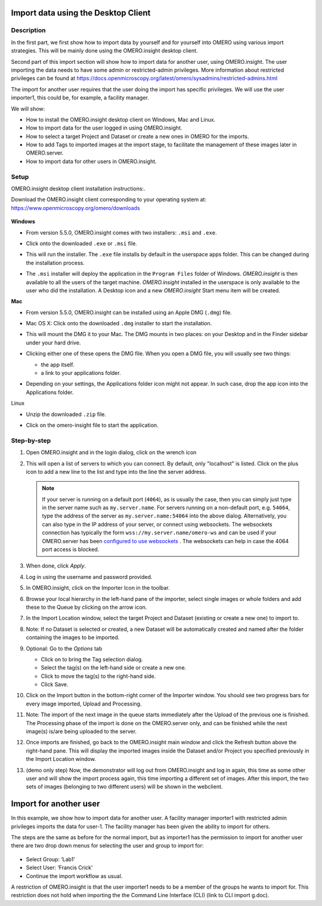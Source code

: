 Import data using the Desktop Client
====================================

Description
-----------

In the first part, we first show how to import data by yourself and for yourself into OMERO using various import strategies. This will be mainly done using the OMERO.insight desktop client.

Second part of this import section will show how to import data for
another user, using OMERO.insight. The user importing the data needs to have some admin or restricted-admin privileges. More information about restricted privileges can be found at \ https://docs.openmicroscopy.org/latest/omero/sysadmins/restricted-admins.html

The import for another user requires that the user doing the import has specific privileges. We will use the user importer1, this could be, for example, a facility manager\ .

We will show:

-  How to install the OMERO.insight desktop client on Windows, Mac and Linux.

-  How to import data for the user logged in using OMERO.insight.

-  How to select a target Project and Dataset or create a new ones in OMERO for the imports.

-  How to add Tags to imported images at the import stage, to facilitate the management of these images later in OMERO.server.

-  How to import data for other users in OMERO.insight.

Setup
-----

OMERO.insight desktop client installation instructions:.

Download the OMERO.insight client corresponding to your operating system at:
`https://www.openmicroscopy.org/omero/downloads <https://www.openmicroscopy.org/omero/downloads/>`__\ 

   .. image:: images/importinsight1.png

**Windows**

-  From version 5.5.0, OMERO.insight comes with two installers: ``.msi`` and ``.exe``.

-  Click onto the downloaded ``.exe`` or ``.msi`` file.

-  This will run the installer. The ``.exe`` file installs by default in the userspace apps folder. This can be changed during the installation process.

   .. image:: images/importinsight2.png

   .. image:: images/importinsight3.png

-  The ``.msi`` installer will deploy the application in the ``Program Files`` folder of Windows. *OMERO.insight* is then available to all the users of the target machine. *OMERO.insight* installed in the userspace is only available to the user who did the installation. A Desktop icon and a new *OMERO.insight* Start menu item will be created.

**Mac**

-  From version 5.5.0, OMERO.insight can be installed using an Apple DMG (``.dmg``) file.

-  Mac OS X: Click onto the downloaded ``.dmg`` installer to start the installation.

   .. image:: images/importinsight4.png

-  This will mount the DMG it to your Mac. The DMG mounts in two places: on your Desktop and in the Finder sidebar under your hard drive.

   .. image:: images/importinsight5.png

-  Clicking either one of these opens the DMG file. When you open a DMG file, you will usually see two things:

   -  the app itself.

   -  a link to your applications folder.

-  Depending on your settings, the Applications folder icon might not appear. In such case, drop the app icon into the Applications folder.

   .. image:: images/importinsight6.png

Linux

-  Unzip the downloaded ``.zip`` file.

   .. image:: images/importinsight7.png

-  Click on the omero-insight file to start the application.

   .. image:: images/importinsight8.png

Step-by-step
------------

#. Open OMERO.insight and in the login dialog, click on the wrench icon \ |image8a|

#. This will open a list of servers to which you can connect. By default, only "localhost" is listed. Click on the plus icon to add a new line to the list and type into the line the server address.

   .. image:: images/importinsight9.png
   .. note::
      If your server is running on a default port (``4064``), as is usually the case, then you can simply just type in the server name such as ``my.server.name``. For servers running on a non-default port, e.g. ``54064``, type the address of the server as ``my.server.name:54064`` into the above dialog. Alternatively, you can also type in the IP address of your server, or connect using websockets.
      The websockets connection has typically the form ``wss://my.server.name/omero-ws`` and can be used if your OMERO.server has been `configured
      to use websockets <https://omero.readthedocs.io/en/stable/sysadmins/websockets.html>`_ . The websockets can help in case the 4064 port
      access is blocked.
#.  When done, click *Apply*.

#.  Log in using the username and password provided.

#.  In OMERO.insight, click on the Importer Icon |image10|\ in the toolbar.

#.  Browse your local hierarchy in the left-hand pane of the importer, select single images or whole folders and add these to the Queue by clicking on the arrow \ |image11|\ icon.

#.  In the Import Location window, select the target Project and Dataset (existing or create a new one) to import to.

#.  Note: If no Dataset is selected or created, a new Dataset will be automatically created and named after the folder containing the images to be imported.

#.  Optional: Go to the *Options* tab

    - Click on |image12| to bring the Tag selection dialog.

    - Select the tag(s) on the left-hand side or create a new one.

    - Click |image13| to move the tag(s) to the right-hand side.

    - Click Save.

#. Click on the Import button in the bottom-right corner of the Importer window. You should see two progress bars for every image imported, Upload and Processing.

#. Note: The import of the next image in the queue starts immediately after the Upload of the previous one is finished. The Processing phase of the import is done on the OMERO.server only, and can be finished while the next image(s) is/are being uploaded to the server.

#. Once imports are finished, go back to the OMERO.insight main window and click the Refresh button |image14| above the right-hand pane. This will display the imported images inside the Dataset and/or Project you specified previously in the Import Location window.

#. (demo only step) Now, the demonstrator will log out from OMERO.insight and log in again, this time as some other user and will show the import process again, this time importing a different set of images. After this import, the two sets of images (belonging to two different users) will be shown in the webclient.

Import for another user
=======================

In this example, we show how to import data for another user. A facility manager importer1 with restricted admin privileges imports the data for user-1. The facility manager has been given the ability to import for others.

The steps are the same as before for the normal import, but as importer1 has the permission to import for another user there are two drop down menus for selecting the user and group to import for:

   .. image:: images/importinsight15.png

-  Select Group: ‘Lab1’

-  Select User: ‘Francis Crick’

-  Continue the import workflow as usual.

A restriction of OMERO.insight is that the user importer1 needs to be a member of the groups he wants to import for. This restriction does not hold when importing the the Command Line Interface (CLI) (link to CLI import g.doc).

.. |image8a| image:: images/importinsight8a.png
   :width: 0.23212in
   :height: 0.21664in
.. |image10| image:: images/importinsight10.png
   :width: 0.40625in
   :height: 0.33333in
.. |image11| image:: images/importinsight11.png
   :width: 0.33333in
   :height: 0.27083in
.. |image12| image:: images/importinsight12.png
   :width: 1.3309in
   :height: 0.25594in
.. |image13| image:: images/importinsight13.png
   :width: 0.27465in
   :height: 0.38582in
.. |image14| image:: images/importinsight14.png
   :width: 0.35417in
   :height: 0.30208in

